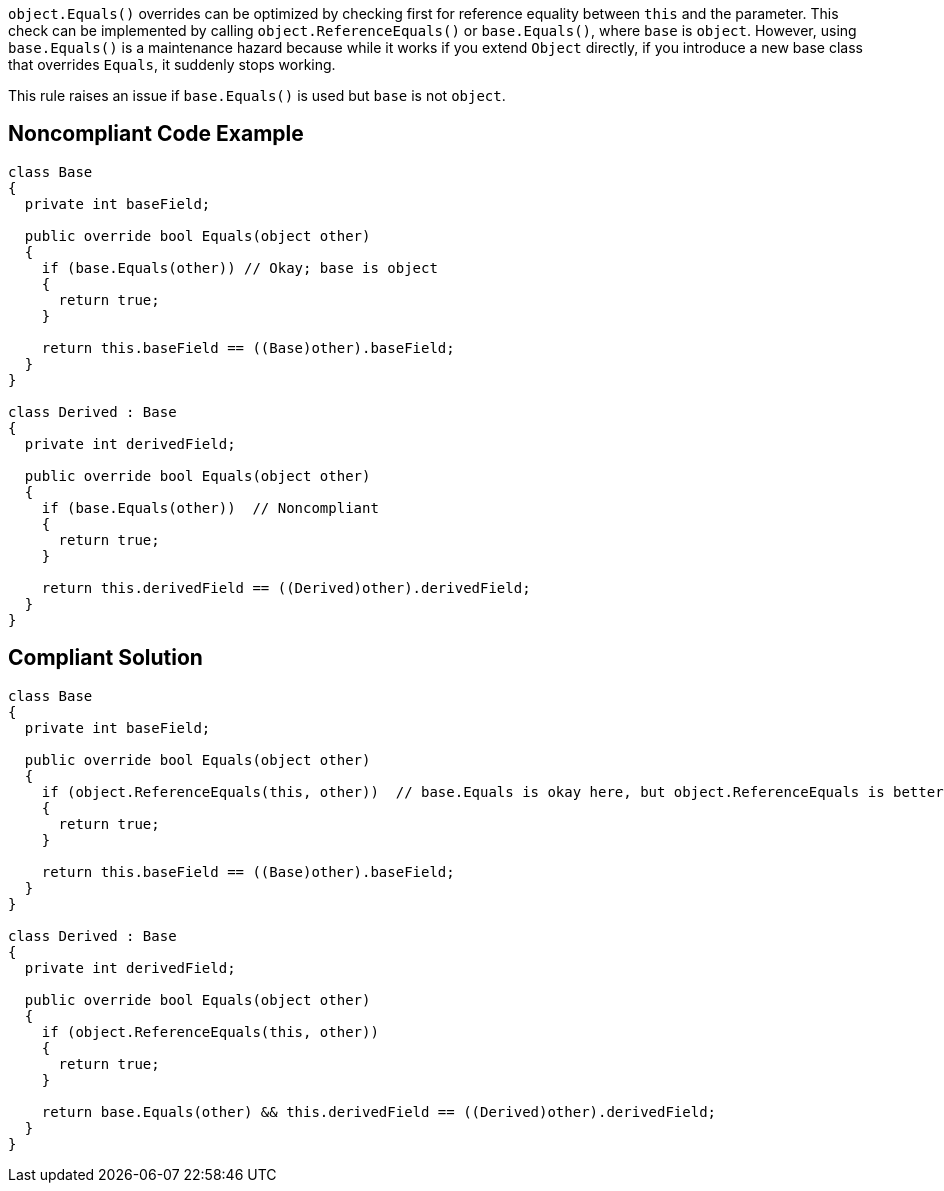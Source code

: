 ``++object.Equals()++`` overrides can be optimized by checking first for reference equality between ``++this++`` and the parameter. This check can be implemented by calling ``++object.ReferenceEquals()++`` or ``++base.Equals()++``, where ``++base++`` is ``++object++``. However, using ``++base.Equals()++`` is a maintenance hazard because while it works if you extend ``++Object++`` directly, if you introduce a new base class that overrides ``++Equals++``, it suddenly stops working.


This rule raises an issue if ``++base.Equals()++`` is used but ``++base++`` is not ``++object++``.


== Noncompliant Code Example

[source,text]
----
class Base
{
  private int baseField;

  public override bool Equals(object other)
  {
    if (base.Equals(other)) // Okay; base is object
    {
      return true;
    }

    return this.baseField == ((Base)other).baseField;
  }
}

class Derived : Base
{
  private int derivedField;

  public override bool Equals(object other)
  {
    if (base.Equals(other))  // Noncompliant
    {
      return true;
    }

    return this.derivedField == ((Derived)other).derivedField;
  }
}
----


== Compliant Solution

----
class Base
{
  private int baseField;

  public override bool Equals(object other)
  {
    if (object.ReferenceEquals(this, other))  // base.Equals is okay here, but object.ReferenceEquals is better
    {
      return true;
    }

    return this.baseField == ((Base)other).baseField;
  }
}

class Derived : Base
{
  private int derivedField;

  public override bool Equals(object other)
  {
    if (object.ReferenceEquals(this, other))
    {
      return true;
    }

    return base.Equals(other) && this.derivedField == ((Derived)other).derivedField;
  }
}
----

